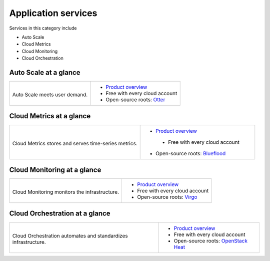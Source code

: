 .. _tour-application-services:

--------------------
Application services
--------------------
Services in this category include

* Auto Scale
* Cloud Metrics
* Cloud Monitoring
* Cloud Orchestration

Auto Scale at a glance
~~~~~~~~~~~~~~~~~~~~~~
+---------------------------------------+------------------------------------------------+
|                                       |                                                |
| .. image::                            | * `Product overview                            |
|    /_images/logo-autoscale-50x50.png  |   <http://www.rackspace.com/cloud/             |
|    :alt: Auto Scale meets             |   auto-scale>`__                               |
|          user demand.                 | * Free with every cloud account                |
|    :align: center                     | * Open-source roots:                           |
|                                       |   `Otter <https://github.com/rackerlabs/       |
| Auto Scale meets                      |   otter>`__                                    |
| user demand.                          |                                                |
+---------------------------------------+------------------------------------------------+

Cloud Metrics at a glance
~~~~~~~~~~~~~~~~~~~~~~~~~
+--------------------------------------------+---------------------------------------------+
|                                            |                                             |
| .. image::                                 | * `Product overview                         |
|    /_images/logo-cloudmetrics-50x50.png    |   <http://www.rackspace.com/                |
|    :alt: Cloud Metrics stores and serves   |   knowledge_center/article/                 |
|          time-series metrics.              |   cloud-metrics-overview>`__                |
|    :align: center                          |  * Free with every cloud account            |
|                                            | * Open-source roots:                        |
|                                            |   `Blueflood <http://blueflood.io/>`__      |
| Cloud Metrics stores and serves            |                                             |
| time-series metrics.                       |                                             |
+--------------------------------------------+---------------------------------------------+

Cloud Monitoring at a glance
~~~~~~~~~~~~~~~~~~~~~~~~~~~~
+---------------------------------------------+-------------------------------------------------------+
|                                             |                                                       |
| .. image::                                  | * `Product overview                                   |
|    /_images/logo-cloudmonitoring-50x50.png  |   <http://www.rackspace.com/cloud/                    |
|    :alt: Cloud Monitoring monitors          |   monitoring>`__                                      |
|          the infrastructure.                | * Free with every cloud account                       |
|    :align: center                           | * Open-source roots:                                  |
|                                             |   `Virgo <https://github.com/virgo-agent-toolkit>`__  |
| Cloud Monitoring monitors                   |                                                       |
| the infrastructure.                         |                                                       |
+---------------------------------------------+-------------------------------------------------------+

Cloud Orchestration at a glance
~~~~~~~~~~~~~~~~~~~~~~~~~~~~~~~
+------------------------------------------------+-------------------------------------------------+
|                                                |                                                 |
| .. image::                                     | * `Product overview                             |
|    /_images/logo-cloudorchestration-50x50.png  |   <http://www.rackspace.com/cloud/              |
|    :alt: Cloud Orchestration automates         |   orchestration>`__                             |
|          and standardizes infrastructure.      | * Free with every cloud account                 |
|    :align: center                              | * Open-source roots:                            |
|                                                |   `OpenStack Heat <http://docs.openstack.org/   |
| Cloud Orchestration automates                  |   developer/heat/>`__                           |
| and standardizes infrastructure.               |                                                 |
+------------------------------------------------+-------------------------------------------------+
